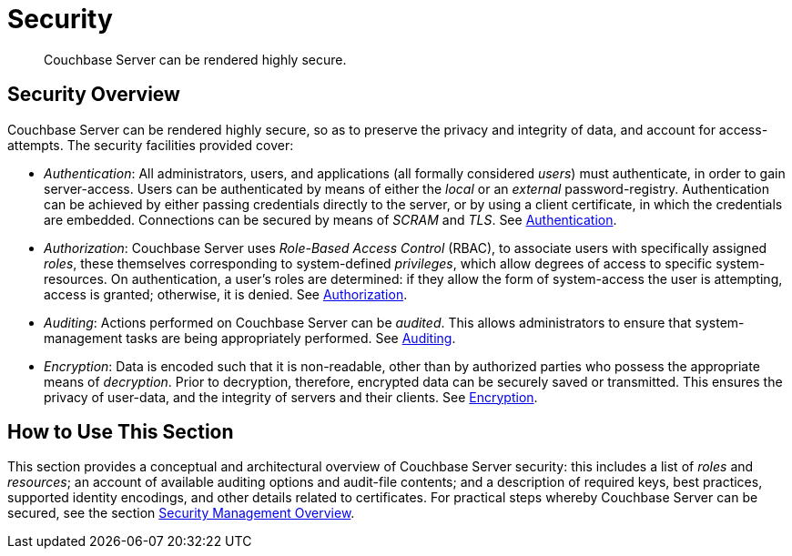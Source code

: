 = Security
:page-aliases: security:security-intro,concepts:security

[abstract]
Couchbase Server can be rendered highly secure.

[#security-overview]
== Security Overview

Couchbase Server can be rendered highly secure, so as to preserve the privacy and integrity of data, and account for access-attempts. The security facilities provided cover:

* _Authentication_: All administrators, users, and applications (all formally considered _users_) must authenticate, in order to gain server-access.
Users can be authenticated by means of either the _local_ or an _external_ password-registry.
Authentication can be achieved by either passing credentials directly to the server, or by using a client certificate, in which the credentials are embedded. Connections can be secured by means of _SCRAM_ and _TLS_.
See xref:learn:security/authentication-landing.adoc[Authentication].

* _Authorization_: Couchbase Server uses _Role-Based Access Control_ (RBAC), to associate users with specifically assigned _roles_, these themselves corresponding to system-defined _privileges_, which allow degrees of access to specific system-resources.
On authentication, a user's roles are determined: if they allow the form of system-access the user is attempting, access is granted; otherwise, it is denied.
See xref:learn:security/authorization-overview.adoc[Authorization].

* _Auditing_: Actions performed on Couchbase Server can be _audited_.
This allows administrators to ensure that system-management tasks are being appropriately performed.
See xref:learn:security/auditing.adoc[Auditing].

* _Encryption_: Data is encoded such that it is non-readable, other than by authorized parties who possess the appropriate means of _decryption_.
Prior to decryption, therefore, encrypted data can be securely saved or transmitted.
This ensures the privacy of user-data, and the integrity of servers and their clients.
See xref:learn:security/encryption-overview.adoc[Encryption].

[#how-to-use-this-section-security]
== How to Use This Section

This section provides a conceptual and architectural overview of Couchbase Server security: this includes a list of _roles_ and _resources_; an account of available auditing options and audit-file contents; and a description of required keys, best practices, supported identity encodings, and other details related to certificates.
For practical steps whereby Couchbase Server can be secured, see the section xref:manage:manage-security/security-management-overview.adoc[Security Management Overview].
